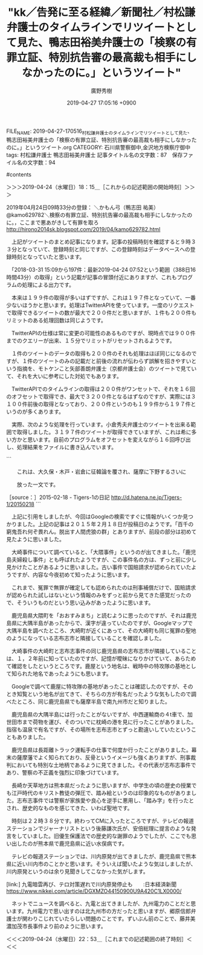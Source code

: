 #+TITLE: "kk／告発に至る経緯／新聞社／村松謙弁護士のタイムラインでリツイートとして見た、鴨志田裕美弁護士の「検察の有罪立証、特別抗告審の最高裁も相手にしなかったのに。」というツイート"
#+AUTHOR: 廣野秀樹
#+EMAIL:  hirono2013k@gmail.com
#+DATE: 2019-04-27 17:05:16 +0900
FILE_NAME: 2019-04-27-170516_村松謙弁護士のタイムラインでリツイートとして見た、鴨志田裕美弁護士の「検察の有罪立証、特別抗告審の最高裁も相手にしなかったのに。」というツイート.org
CATEGORY: 石川県警察御中,金沢地方検察庁御中
tags:  村松謙弁護士 鴨志田裕美弁護士
記事タイトル名の文字数：87　保存ファイル名の文字数：94

#contents

    :LOGBOOK:
    CLOCK: [2019-04-24 水 18:14]--[2019-04-24 水 22:53] =>  4:39
    :END:

＞＞＞2019-04-24（水曜日）18：15＿［これからの記述範囲の開始時刻］＞＞＞

2019年04月24日09時33分の登録： ＼かもん弓（鴨志田 祐美）　@kamo629782＼検察の有罪立証、特別抗告審の最高裁も相手にしなかったのに。\n\n同じ司法に生きる者として，ここまで悪あがきして有罪を取ろ http://hirono2014sk.blogspot.com/2019/04/kamo629782.html

　上記がツイートのまとめ記事になります。記事の投稿時刻を確認すると９時３３分となっていて、登録時刻と同じですが、この登録時刻はデータベースへの登録時刻となっていたと思います。

　「2018-03-31 15:09から197件：最新2019-04-24 07:52という範囲（388日16時間43分）の取得」という記載が記事の冒頭付近にありますが、これもプログラムの処理による出力です。

　本来は１９９件の取得が多いはずですが、これは１９７件となっていて、一番少ないほうかと思います。処理はTwitterAPIを使っています。一度のリクエストで取得できるツイートの数が最大で２００件だと思いますが、１件も２００件もリミットのある処理回数は同じようです。

　TwitterAPIの仕様は常に変更の可能性のあるものですが、現時点では９００件までのクエリーが出来、１５分でリミットがリセットされるようです。

　１件のツイートのデータの取得も２００件のそれも処理はほぼ同じになるのですが、１件のツイートのみの記載だと前後の流れが伝わらず誤解を招きやすいという指摘を、モトケンこと矢部善朗弁護士（京都弁護士会）のツイートで見ていて、それを大いに参考にした対処でもあります。

　TwitterAPIでのタイムラインの取得は２００件がワンセットで、それを１６回のオフセットで取得でき、最大で３２００件となるはずなのですが、実際には３１００件前後の取得となっており、２００件というのも１９９件から１９７件というのが多くあります。

　実際、次のような処理を行っています。小倉秀夫弁護士のツイートを出来る範囲で取得しました。３１９７件のツイートが取得できていますが、これは希に多い方かと思います。自前のプログラムをオフセットを変えながら１６回呼び出し、処理結果をファイルに書き込んでいます。

```
[9981]  % TU=`xsel -b|sed 's/.*twitter\.com\/\([^ /]\+\).*/\1/'`; echo $TU; h-show-twitter-profile.rb $TU; for x in {1..16};do tw_user_timeline_1line.rb $TU 200 $x >> $TU; done &&  st=$(grep "^\(▶TW \|▶RT \).*" $TU |tail -1|sed "s/.*日時：\(....\)-\(..\)-\(..\) \(..\):\(..\)[ ／].*/\1\2\3\4\5/"); et=$(grep "^\(▶TW \|▶RT \).*" $TU |head -1|sed "s/.*日時：\(....\)-\(..\)-\(..\) \(..\):\(..\)[ ／].*/\1\2\3\4\5/"); mv $TU ${TU}_${st}-${et}.txt; echo  -e "\n取得件数： ";  grep "^\(▶TW \|▶RT \).*" ${TU}_${st}-${et}.txt| wc -l; echo "取得した最新ツイー ト："; sed -n '1p' ${TU}_${st}-${et}.txt; echo "取得した最古ツイート："; sed -n '$p' ${TU}_${st}-${et}.txt
Hideo_Ogura
＜2019年04月24日(水) 18時41分45秒にTwitterAPIで取得したHideo_Ogura（小倉秀夫）のプロフィール情報＞
11月17日に行われる法とコンピュータ学会の研究大会（https://t.co/xf9blhJRJC）のシンポジウムでモデレーター（司会）を務める予定です。

取得件数： 
3197
取得した最新ツイート：
▶TW Hideo_Ogura（小倉秀夫） 日時：2019-04-24 18:04 URL： https://twitter.com/Hideo_Ogura/status/1120976887688249345 TWEET： 知財、IT系だと、一般人基準で故意の有無を認定するといわれるとまずWinny事件を思い浮かべると思うんですよね。RT @kyoshimine: @ryouheitakaki クレディ・スイスのストックオプションの無罪判決やWinny最高裁などみると、  
取得した最古ツイート：
▶TW Hideo_Ogura（小倉秀夫） 日時：2018-08-10 01:56 URL： https://twitter.com/Hideo_Ogura/status/1027599589677793280 TWEET： エストニアにおける医師の男女比を観て単純に「女性差別がなければこれくらい女子の割合が高くなるはずだ」と考えてしまう人たちって脳天気だよね。  
Diginnos-PC:~
[9982]  % wc -l Hideo_Ogura_201808100156-201904241804.txt 
3197 Hideo_Ogura_201808100156-201904241804.txt
```

　テキストファイルとしてツイートの内容を保存していますが、「Hideo_Ogura_201808100156-201904241804.txt」というのが生成したテキストファイルのファイル名です。取得範囲での最古と最新のツイートの投稿時刻を記録として使っています。

　小倉秀夫弁護士はけっこう長い間、Twitterを中断していました。Twitter社から規制を受け投稿が出来なかったようですが、いわゆる凍結という状態とは違っていました。いつの間にか投稿できるようになっていたと、小倉秀夫弁護士がツイートを再開したのは４月１０日辺りでした。

　私が３月３１日から４月２３日の再開まで作業を中断していた間のことですが、４月の初めには、落合洋司弁護士（東京弁護士会）の過去のツイートがヘイトスピーチだと問題化され、立憲民主党の公認取り消しとなり、しばらくはツイートを自粛するような動きもありました。

　正確に言えば、落合洋司弁護士（東京弁護士会）のツイートが問題化されたのが３月３０日辺りであったように思います。立憲民主党の公認取り消しが４月２日であったように思いますが、問題とされたツイートは２月１０日の投稿となっていたとも思います。例を見ない急展開でした。

```
検察の有罪立証、特別抗告審の最高裁も相手にしなかったのに。

同じ司法に生きる者として，ここまで悪あがきして有罪を取ろうとする人と組織が存在することが，心底腹立たしく，情けなく，やりきれなく，そして悲しい。

［source：］かもん弓（鴨志田 祐美）さんのツイート： "検察の有罪立証、特別抗告審の最高裁も相手にしなかったのに。 同じ司法に生きる者として，ここまで悪あがきして有罪を取ろうとする人と組織が存在することが，心底腹立たしく，情けなく，やりきれなく，そして悲しい。 https：//t.co/obk83IymyV" https://twitter.com/kamo629782/status/1120822794445410304
```

　上記の引用は、ここで取り上げた鴨志田裕美弁護士のツイートの全文引用になります。この程度の文字数だと大丈夫だと思いますが、ツイートが長すぎると、TwitterAPIでは全文が取得できず、点々で語尾が省略されることがあります。

　また、このファイルではTwitterの埋め込みは極力控えたいと思っています。２００件以内の埋め込みであれば、ページの読み込みで不具合は出ないと思いますが、数を計算しながら見通しを立てるのも困難なので、必要最低限のものに限っていきます。

　時刻は１９時１７分です。Twitterのトレンドから報道のあり方として気になる記事を読んでいたのですが、テレビのNHKのNEWS７で、池袋の暴走死亡事故の遺族が、顔出しで会見を行われていました。代理人の弁護士の存在は情報で少し見かけていましたが、それらしい人の姿もありました。

［link：］ 木嶋佳苗死刑囚　獄中結婚3回目のお相手は「週刊新潮」デスク | 文春オンライン https://bunshun.jp/articles/-/11668?utm_source=twitter.com&utm_medium=social&utm_campaign=socialLink

　どうも再審請求と関係があるようです。当初、鳥取県の似た事件のことが頭に浮かびながら記事を読んでいたのですが、逮捕したのが埼玉県警と出てきました。刑事司法において、さいたま地裁というのは、高野隆弁護士と木谷明弁護士が裁判官として無罪判決を量産したことで特別な意味があります。

```
昨年から司法関係者や彼女を逮捕した埼玉県警の関係者らの間では、再審請求に繋がる動きを警戒し、情報収集するなかで、「週刊新潮」のX氏の存在が浮上していた。

［source：］木嶋佳苗死刑囚　獄中結婚3回目のお相手は「週刊新潮」デスク | 文春オンライン https://bunshun.jp/articles/-/11668?utm_source=twitter.com&utm_medium=social&utm_campaign=socialLink
```

　高野隆弁護士についても書いておきたいことが沢山あるのですが、ひょんなことから高野隆弁護士の過去の講演のPDFファイルを読む機会がありました。それも先月の３月中のことであったように思います。

[link:]  http://www.lawandpractice.net/files/no8/8_11.pdf

[link:]  奉納＼さらば弁護士鉄道・泥棒神社の物語(@hirono_hideki)/2019年02月14日 - Twilog <https://twilog.org/hirono_hideki/date-190214>

　Twilogで調べたところ、２月１４日に高野隆弁護士のPDFファイルのリンクを含むリツイートがありました。高野隆弁護士が弘中惇一郎弁護士とともにカルロス・ゴーン氏の弁護人になったことで、マスコミに大きく注目されるようになったのは３月の初めであったように思います。

　その前の２月中であったと思いますが、柳原病院事件の無罪判決がありました。私はたまたま見かけた小さな情報で事前に知っていたのですが、無罪判決が出たことで記者会見が記事ともなっていました。その変化はジャーナリストの江川紹子氏の記事で、よく出ていたと思います。

```
かもん弓（鴨志田 祐美）
@kamo629782
大崎事件弁護団事務局長。かもん弓はバンド活動時の芸名です。

2016年5月に登録

［source：］かもん弓（鴨志田 祐美）(@kamo629782)さん | Twitter https://twitter.com/kamo629782
```

　これまで見ていなかった気もするのですが、鴨志田裕美のTwitterのプロフィールをみると、「大崎事件弁護団事務局長」とありました。弁護団の事務局というのも規模が大きそうです。大崎事件についてもいろいろと調べたことがあったのですが、忘れた部分もあるかと思います。

　大崎事件は鹿児島県の地名が事件名になっていたような気がします。袴田事件は人の名前が事件名となっていますが、地名の事件名の方が多いような気もします。

　今日もこの時間、テレビでNHKをつけていますが、昨夜の同じ頃の時間帯は、歴史秘話ヒストリアという番組で、牛小屋が出てきて、博労という言葉がその職業名のようでした。博労町という地名として記憶にあったのですが、牛と博労というのはイメージの結びつきがなかったように思います。

［link：］ 博労町 - Google マップ http://bit.ly/2VomJdQ

　かすかに金沢市内で見たような地名というか町名だったので調べたところ、最近は観光地として知名度が上がり、以前は金沢市民の台所とも呼ばれた近江町市場のすぐ近くでした。金沢西警察署から金沢地方検察庁に向かい右折する交差点が博労町という交差点名のようです。

　なぜだか博労町を「ばくろうちょう」と読むことは記憶にありました。「賭博」と同じ漢字の読みなので、あるいはそれで普通に読めていたのかもしれません。

　博労についてネットで調べると、「牛馬の仲買人」とありました。ネットで見たことはないですが、「牛馬解き放ち」という言葉が、以前なにかで見た言葉として長く記憶にありました。

```
明治5年太政官布告 295号。人身売買禁止令ともいわれる。娼妓，芸妓その他の隷属的奉公人の人身解放に関する布告の俗称。明治5 (1872) 年7月のマリア・ルーズ号事件に際し，ペルー側から日本にも娼妓という名の奴隷がいると指摘され，急遽この布告を発布して表面をとりつくろおうとしたもので，実質的には雇主側の脱法のための口実を官憲が認めたため，娼妓を解放するにはいたらなかった。しかし，のちの廃娼運動には，一つのきっかけを与えた。この娼妓解放令は 1898年の民法施行とともに廃止された。

［source：］娼妓解放令(しょうぎかいほうれい)とは - コトバンク https://kotobank.jp/word/%E5%A8%BC%E5%A6%93%E8%A7%A3%E6%94%BE%E4%BB%A4-78983
```

　上記に引用をしましたが、「牛馬解き放ち」で検索をすると、「娼妓解放令」という言葉が出てきました。

```
この、慰安婦は性奴隷、の言い出しっぺは、実は、国連人権調査員だったクマラスワミ弁護士でもマクデューガル弁護士でもない、実は日本人なのです、しかも明治政府の初代司法卿であった江藤新平です。

幕末の志士から身を起こし最後は梟首刑に処せられた江藤新平の悲劇的生涯については是非ご自分でお調べ下さい。

［source：］慰安婦＝公娼＝性奴隷　：牛馬解き放ち令 ( 日々の出来事 ) - chukaのブログ - Yahoo!ブログ https://blogs.yahoo.co.jp/kiko10da/18474416.html
```

　Googleの検索結果に気になる見出しのリンクがあったので開いてみたところ、江藤新平のことが出てきました。確か佐賀の乱で晒し首という最後を迎えた人物でしたが、日本初の司法大臣とも聞いたように思います。ずっと前から気になる歴史上の人物ですが、詳しくは知りません。

```
その後、文部大輔、左院副議長、創設された司法省の司法卿として、学制、四民平等、警察制度、司法制度の整備など、近代民主主義国家の確立に尽力します。その一方で、私腹を肥やす山形有朋や井上薫らの汚職を暴き辞職へと追い込んだため、同じ長州軍閥の木戸孝允や、大久保利通らの恨みを買い、征韓論に絡んだ政変で西郷隆盛らと共に下野することになりました。

［source：］江藤新平の略歴や評価を解説、子供や子孫はいるの？ | 日本の歴史の面白さを紹介！日本史はくぶつかん https://nihonshimuseum.com/eto-shimpei/
```

```
近代国家を目指し、司法の独立を主張、裁判所や検察機関の創設、民法の編纂に尽力した彼は「近代司法制度の父」と呼ばれています。この他にも警察制度や学制の創設にも関与しており、その功績が伺えます。

［source：］江藤新平の略歴や評価を解説、子供や子孫はいるの？ | 日本の歴史の面白さを紹介！日本史はくぶつかん https://nihonshimuseum.com/eto-shimpei/
```

```
また、江藤は「四民平等」を打ち出し、日本史の中で初めて国民の人権を認めた人物でもあります。司法制度はこれらの人権を保障するために整えられたのです。この他にも江藤は役人の汚職に厳しく、山県有朋や井上馨が関わったとされる疑惑を徹底的に追求した事でも評価されています。

［source：］江藤新平の略歴や評価を解説、子供や子孫はいるの？ | 日本の歴史の面白さを紹介！日本史はくぶつかん https://nihonshimuseum.com/eto-shimpei/
```

```
江藤兵部さんは2012年に行われた「江藤新平卿銅像まつり」で謝辞を送った際、ご自分の二人の娘さんが法曹家になった事を述べた事でも話題になりました。自分の子孫が司法の道を歩んだという事を聞けば、江藤新平も大いに喜ぶ事でしょうね。

［source：］江藤新平の略歴や評価を解説、子供や子孫はいるの？ | 日本の歴史の面白さを紹介！日本史はくぶつかん https://nihonshimuseum.com/eto-shimpei/
```

```
しかし、江藤は戦況不利と見るや、薩摩に逃亡。彼は西郷に会い、薩摩での挙兵を頼みましたが、断られてしまいました。
そして、今度は岩倉具視に話をしようと上京を試みましたが、すでに手配写真が出回っており、高知で捕らえられてしまいます。しかもその写真手配制度は、彼自身が制定したものだったのです。

［source：］【自分で自分の首を絞める羽目に…】江藤新平の悲劇 | 歴人マガジン https://rekijin.com/?p=25714
```

```
事件は帰国した山城屋が陸軍省内で割腹自殺を遂げたことで闇に葬られたが、追求を受けた山縣は一時的に失脚し、江藤は事件を摘発した張本人として長州閥の反感を買うことになった。

［source：］【明治の英傑たち】江藤新平（３）挫折した維新の理想とは | 国体文化 https://www.kokutaibunka.com/archives/2992
```

```
これに対して、江藤は「国の富強」を求めるためには「国民の安堵」を保障する法制度が不可欠であることを説き、三条実美に予算案が認められないのであれば辞職すると迫った。

［source：］【明治の英傑たち】江藤新平（３）挫折した維新の理想とは | 国体文化 https://www.kokutaibunka.com/archives/2992
```

　時刻は２１時２７分です。テレビのNHKのNEWS９で、旧優生保護法の救済法案成立というニュースを見ていましたが、締めくくりに今日、夕方、施行ということで驚きました。この救済法案のことは数日前からテレビで見ていました。旧優生保護法の問題は、さらに前から見ていました。

　思い出したのは、大崎事件の関係者に知的障害者が多かったという情報です。テレビでみるような情報ではなかったと思いますが、印象的に記憶にありました。

```
明治６年の政変による西郷・江藤らの下野は、このような状況で起された。政変を強引に主導した大久保利通は、内治優先を主唱しながら、その実は江藤に対する警戒心を露わにしていたのである。

［source：］【明治の英傑たち】江藤新平（３）挫折した維新の理想とは | 国体文化 https://www.kokutaibunka.com/archives/2992
```

　西郷隆盛の下野が明治６年というのは、明治維新からずいぶん早く感じました。江藤新平と同時期の下野だったというのは今夜初めて知ったことかと思いますが、西郷隆盛の下野については官本で見た「脱出す人間虎狼の群」という言葉が強烈だったのですが、以前ネットで調べても。

```
　『百千の窮鬼吾れ何ぞ畏れん。脱出す人間虎狼の群』

　　　＜どんな戦いにもひるむことはないが、このバケモノ(のような政治家)

　　　　どもと暮らすことなど出来ない＞


　　これは、大久保・木戸・岩倉に征韓論を覆され、薩摩に下野するさいに

　　放った一文です。

［source：］2015-02-18 - Tigers-1の日記 http://d.hatena.ne.jp/Tigers-1/20150218
```

　上記に引用をしましたが、今回はGoogleの検索ですぐに情報がいくつか見つかりました。上記の記事は２０１５年２月１８日が投稿日のようです。「百千の窮鬼吾れ何ぞ畏れん。脱出す人間虎狼の群」とありますが、前段の部分は初めて見たように思いました。

　大崎事件について調べていると、「大隈事件」というのが出てきました。「鹿児島夫婦殺し事件」とも呼ばれたようですが、この事件名の方は、ずっと前に少し見かけたことがあるように思いました。古い事件で国賠請求が認められていたようですが、内容な今夜初めて知ったように思います。

　これまで、冤罪で無罪が確定しても認められたのは刑事補償だけで、国賠請求が認められた試しはないという情報のみをずっと前から見てきた感覚だったので、そういうものだという思い込みがあったように思います。

　鹿児島県大隈町を「おおすみまち」と読むように思ったのですが、それは鹿児島県に大隅半島があったからで、漢字が違っていたのですが、Googleマップで大隅半島を調べたところ、大崎町が近くにあって、その大崎町も同じ冤罪の聖地のようになっている志布志市と隣接していることを確認しました。

　大崎事件の大崎町と志布志事件の同じ鹿児島県の志布志市が隣接していることは、１，２年前に知っていたのですが、記憶が曖昧になりかけていて、あらためて確認をしたというところです。鹿屋という地名は、戦時中の特攻隊の基地として知られた地名であったようにも思います。

　Googleで調べて鹿屋に特攻隊の基地があったことは確認したのですが、そのとき知覧という地名が出てきて、そちらの方が有名だったような気もしたので調べたところ、同じ鹿児島県でも薩摩半島で南九州市だと知りました。

　鹿児島県の大隅半島には行ったことがないですが、中西運輸商の４t車で、加世田市まで荷物を運び、そのついでに枕崎の港を見に行ったことがありました。指宿も温泉で有名ですが、その場所を志布志市とずっと勘違いしていたということもありました。

　鹿児島県は長距離トラック運転手の仕事で何度か行ったことがありました。幕末の薩摩藩でよく知られており、反骨というイメージも強くありますが、刑事裁判においても特別な土地柄であるように見てきました。その代表が志布志事件であり、警察の不正義を強烈に印象づけています。

　長崎か天草地方は熊本県だったように思いますが、中学生の頃の歴史の授業でも江戸時代のキリスト教徒の弾圧で、踏み絵というのは印象的なものがありました。志布志事件では警察が家族愛や良心を逆手に悪用し、「踏み字」を行ったとされ、歴史的なものを感じてきた、いわば聖地です。

　時刻は２２時３８分です。終わってCMに入ったところですが、テレビの報道ステーションでジャーナリストという後藤謙次氏が、安倍総理に提言のような発言をしていました。旧優生保護法での歴史的な謝罪のようでしたが、ここでも思い出したのが熊本県で鹿児島県に近い水俣病です。

　テレビの報道ステーションでは、川内原発が出てきましたが、鹿児島県で熊本県に近い川内市のことかと思います。そういえば聞いたような気はしましたが、川内原発というのは余り見聞きしてこなかった気がします。

[link:]  九電暗雲再び、テロ対策遅れで川内原発停止も　　:日本経済新聞 <https://www.nikkei.com/article/DGXMZO44150900U9A420C1LX0000/>

　ネットでニュースを調べると、九電と出てきましたが、九州電力のことだと思います。九州電力で思い出すのは北九州市の方だったと思いますが、郷原信郎弁護士が関わりこじれていたらしい問題のことです。ずいぶん前のことで、藤井美濃加茂市長事件より前のように思います。

＜＜＜2019-04-24（水曜日）22：53＿［これまでの記述範囲の終了時刻］＜＜＜


